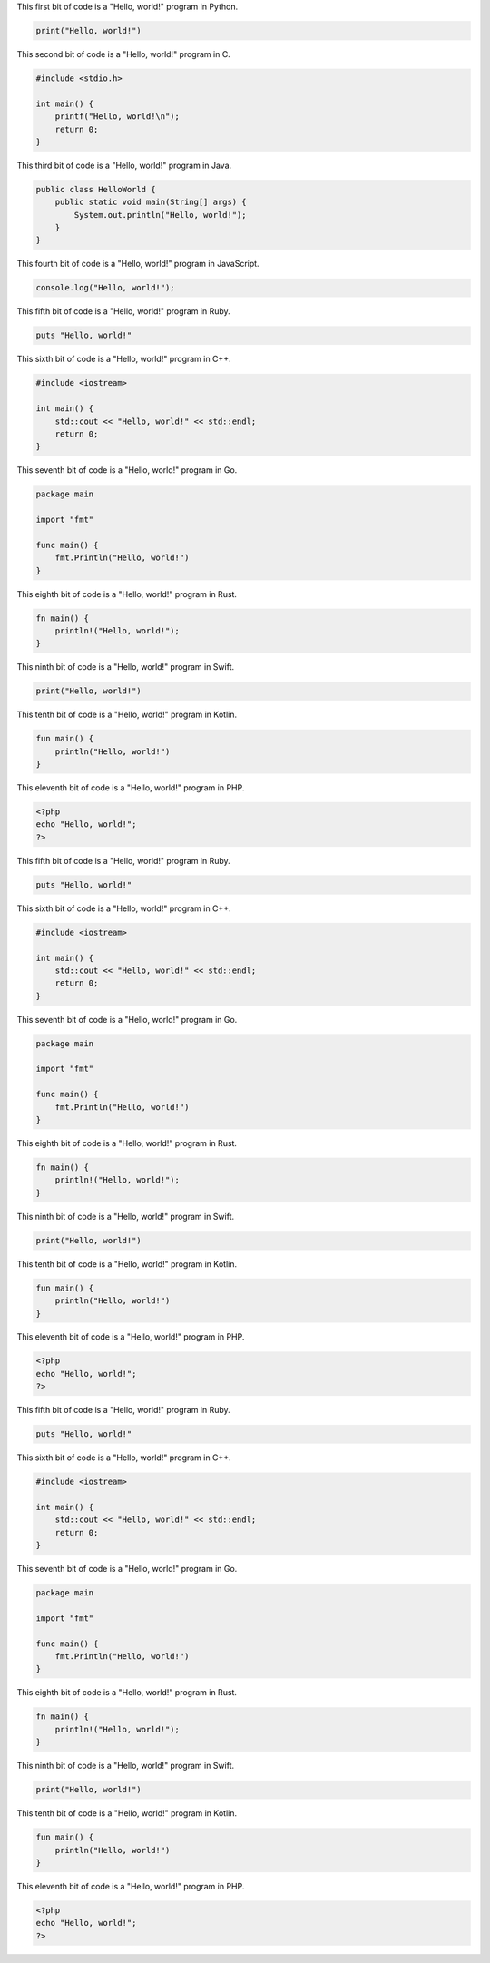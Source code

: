 This first bit of code is a "Hello, world!" program in Python.

.. code-block:: python

    print("Hello, world!")

This second bit of code is a "Hello, world!" program in C.

.. code-block:: c

    #include <stdio.h>

    int main() {
        printf("Hello, world!\n");
        return 0;
    }

This third bit of code is a "Hello, world!" program in Java.

.. code-block:: java

    public class HelloWorld {
        public static void main(String[] args) {
            System.out.println("Hello, world!");
        }
    }

This fourth bit of code is a "Hello, world!" program in JavaScript.

.. code-block:: javascript

    console.log("Hello, world!");


This fifth bit of code is a "Hello, world!" program in Ruby.

.. code-block:: ruby

    puts "Hello, world!"

This sixth bit of code is a "Hello, world!" program in C++.

.. code-block:: cpp

    #include <iostream>

    int main() {
        std::cout << "Hello, world!" << std::endl;
        return 0;
    }

This seventh bit of code is a "Hello, world!" program in Go.

.. code-block:: go

    package main

    import "fmt"

    func main() {
        fmt.Println("Hello, world!")
    }

This eighth bit of code is a "Hello, world!" program in Rust.

.. code-block:: rust

    fn main() {
        println!("Hello, world!");
    }

This ninth bit of code is a "Hello, world!" program in Swift.

.. code-block:: swift

    print("Hello, world!")

This tenth bit of code is a "Hello, world!" program in Kotlin.

.. code-block:: kotlin

    fun main() {
        println("Hello, world!")
    }

This eleventh bit of code is a "Hello, world!" program in PHP.

.. code-block:: php

    <?php
    echo "Hello, world!";
    ?>



This fifth bit of code is a "Hello, world!" program in Ruby.

.. code-block:: ruby

    puts "Hello, world!"

This sixth bit of code is a "Hello, world!" program in C++.

.. code-block:: cpp

    #include <iostream>

    int main() {
        std::cout << "Hello, world!" << std::endl;
        return 0;
    }

This seventh bit of code is a "Hello, world!" program in Go.

.. code-block:: go

    package main

    import "fmt"

    func main() {
        fmt.Println("Hello, world!")
    }

This eighth bit of code is a "Hello, world!" program in Rust.

.. code-block:: rust

    fn main() {
        println!("Hello, world!");
    }

This ninth bit of code is a "Hello, world!" program in Swift.

.. code-block:: swift

    print("Hello, world!")

This tenth bit of code is a "Hello, world!" program in Kotlin.

.. code-block:: kotlin

    fun main() {
        println("Hello, world!")
    }

This eleventh bit of code is a "Hello, world!" program in PHP.

.. code-block:: php

    <?php
    echo "Hello, world!";
    ?>



This fifth bit of code is a "Hello, world!" program in Ruby.

.. code-block:: ruby

    puts "Hello, world!"

This sixth bit of code is a "Hello, world!" program in C++.

.. code-block:: cpp

    #include <iostream>

    int main() {
        std::cout << "Hello, world!" << std::endl;
        return 0;
    }

This seventh bit of code is a "Hello, world!" program in Go.

.. code-block:: go

    package main

    import "fmt"

    func main() {
        fmt.Println("Hello, world!")
    }

This eighth bit of code is a "Hello, world!" program in Rust.

.. code-block:: rust

    fn main() {
        println!("Hello, world!");
    }

This ninth bit of code is a "Hello, world!" program in Swift.

.. code-block:: swift

    print("Hello, world!")

This tenth bit of code is a "Hello, world!" program in Kotlin.

.. code-block:: kotlin

    fun main() {
        println("Hello, world!")
    }

This eleventh bit of code is a "Hello, world!" program in PHP.

.. code-block:: php

    <?php
    echo "Hello, world!";
    ?>

..
    #~END~#

    # Block 1:
    print("Hello, world!")
